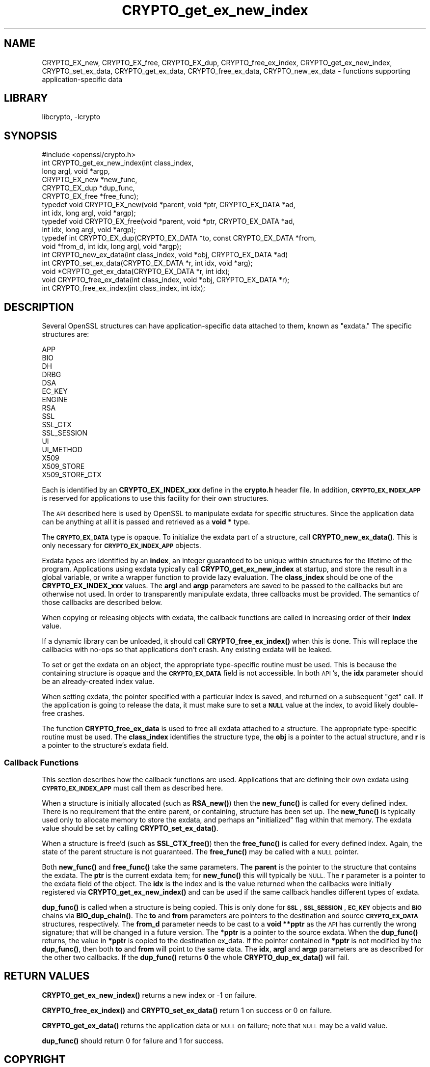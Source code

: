 .\"	$NetBSD: CRYPTO_get_ex_new_index.3,v 1.3 2019/06/09 18:44:31 christos Exp $
.\"
.\" Automatically generated by Pod::Man 4.10 (Pod::Simple 3.35)
.\"
.\" Standard preamble:
.\" ========================================================================
.de Sp \" Vertical space (when we can't use .PP)
.if t .sp .5v
.if n .sp
..
.de Vb \" Begin verbatim text
.ft CW
.nf
.ne \\$1
..
.de Ve \" End verbatim text
.ft R
.fi
..
.\" Set up some character translations and predefined strings.  \*(-- will
.\" give an unbreakable dash, \*(PI will give pi, \*(L" will give a left
.\" double quote, and \*(R" will give a right double quote.  \*(C+ will
.\" give a nicer C++.  Capital omega is used to do unbreakable dashes and
.\" therefore won't be available.  \*(C` and \*(C' expand to `' in nroff,
.\" nothing in troff, for use with C<>.
.tr \(*W-
.ds C+ C\v'-.1v'\h'-1p'\s-2+\h'-1p'+\s0\v'.1v'\h'-1p'
.ie n \{\
.    ds -- \(*W-
.    ds PI pi
.    if (\n(.H=4u)&(1m=24u) .ds -- \(*W\h'-12u'\(*W\h'-12u'-\" diablo 10 pitch
.    if (\n(.H=4u)&(1m=20u) .ds -- \(*W\h'-12u'\(*W\h'-8u'-\"  diablo 12 pitch
.    ds L" ""
.    ds R" ""
.    ds C` ""
.    ds C' ""
'br\}
.el\{\
.    ds -- \|\(em\|
.    ds PI \(*p
.    ds L" ``
.    ds R" ''
.    ds C`
.    ds C'
'br\}
.\"
.\" Escape single quotes in literal strings from groff's Unicode transform.
.ie \n(.g .ds Aq \(aq
.el       .ds Aq '
.\"
.\" If the F register is >0, we'll generate index entries on stderr for
.\" titles (.TH), headers (.SH), subsections (.SS), items (.Ip), and index
.\" entries marked with X<> in POD.  Of course, you'll have to process the
.\" output yourself in some meaningful fashion.
.\"
.\" Avoid warning from groff about undefined register 'F'.
.de IX
..
.nr rF 0
.if \n(.g .if rF .nr rF 1
.if (\n(rF:(\n(.g==0)) \{\
.    if \nF \{\
.        de IX
.        tm Index:\\$1\t\\n%\t"\\$2"
..
.        if !\nF==2 \{\
.            nr % 0
.            nr F 2
.        \}
.    \}
.\}
.rr rF
.\"
.\" Accent mark definitions (@(#)ms.acc 1.5 88/02/08 SMI; from UCB 4.2).
.\" Fear.  Run.  Save yourself.  No user-serviceable parts.
.    \" fudge factors for nroff and troff
.if n \{\
.    ds #H 0
.    ds #V .8m
.    ds #F .3m
.    ds #[ \f1
.    ds #] \fP
.\}
.if t \{\
.    ds #H ((1u-(\\\\n(.fu%2u))*.13m)
.    ds #V .6m
.    ds #F 0
.    ds #[ \&
.    ds #] \&
.\}
.    \" simple accents for nroff and troff
.if n \{\
.    ds ' \&
.    ds ` \&
.    ds ^ \&
.    ds , \&
.    ds ~ ~
.    ds /
.\}
.if t \{\
.    ds ' \\k:\h'-(\\n(.wu*8/10-\*(#H)'\'\h"|\\n:u"
.    ds ` \\k:\h'-(\\n(.wu*8/10-\*(#H)'\`\h'|\\n:u'
.    ds ^ \\k:\h'-(\\n(.wu*10/11-\*(#H)'^\h'|\\n:u'
.    ds , \\k:\h'-(\\n(.wu*8/10)',\h'|\\n:u'
.    ds ~ \\k:\h'-(\\n(.wu-\*(#H-.1m)'~\h'|\\n:u'
.    ds / \\k:\h'-(\\n(.wu*8/10-\*(#H)'\z\(sl\h'|\\n:u'
.\}
.    \" troff and (daisy-wheel) nroff accents
.ds : \\k:\h'-(\\n(.wu*8/10-\*(#H+.1m+\*(#F)'\v'-\*(#V'\z.\h'.2m+\*(#F'.\h'|\\n:u'\v'\*(#V'
.ds 8 \h'\*(#H'\(*b\h'-\*(#H'
.ds o \\k:\h'-(\\n(.wu+\w'\(de'u-\*(#H)/2u'\v'-.3n'\*(#[\z\(de\v'.3n'\h'|\\n:u'\*(#]
.ds d- \h'\*(#H'\(pd\h'-\w'~'u'\v'-.25m'\f2\(hy\fP\v'.25m'\h'-\*(#H'
.ds D- D\\k:\h'-\w'D'u'\v'-.11m'\z\(hy\v'.11m'\h'|\\n:u'
.ds th \*(#[\v'.3m'\s+1I\s-1\v'-.3m'\h'-(\w'I'u*2/3)'\s-1o\s+1\*(#]
.ds Th \*(#[\s+2I\s-2\h'-\w'I'u*3/5'\v'-.3m'o\v'.3m'\*(#]
.ds ae a\h'-(\w'a'u*4/10)'e
.ds Ae A\h'-(\w'A'u*4/10)'E
.    \" corrections for vroff
.if v .ds ~ \\k:\h'-(\\n(.wu*9/10-\*(#H)'\s-2\u~\d\s+2\h'|\\n:u'
.if v .ds ^ \\k:\h'-(\\n(.wu*10/11-\*(#H)'\v'-.4m'^\v'.4m'\h'|\\n:u'
.    \" for low resolution devices (crt and lpr)
.if \n(.H>23 .if \n(.V>19 \
\{\
.    ds : e
.    ds 8 ss
.    ds o a
.    ds d- d\h'-1'\(ga
.    ds D- D\h'-1'\(hy
.    ds th \o'bp'
.    ds Th \o'LP'
.    ds ae ae
.    ds Ae AE
.\}
.rm #[ #] #H #V #F C
.\" ========================================================================
.\"
.IX Title "CRYPTO_get_ex_new_index 3"
.TH CRYPTO_get_ex_new_index 3 "2019-03-12" "1.1.1c" "OpenSSL"
.\" For nroff, turn off justification.  Always turn off hyphenation; it makes
.\" way too many mistakes in technical documents.
.if n .ad l
.nh
.SH "NAME"
CRYPTO_EX_new, CRYPTO_EX_free, CRYPTO_EX_dup,
CRYPTO_free_ex_index, CRYPTO_get_ex_new_index, CRYPTO_set_ex_data,
CRYPTO_get_ex_data, CRYPTO_free_ex_data, CRYPTO_new_ex_data
\&\- functions supporting application\-specific data
.SH "LIBRARY"
libcrypto, -lcrypto
.SH "SYNOPSIS"
.IX Header "SYNOPSIS"
.Vb 1
\& #include <openssl/crypto.h>
\&
\& int CRYPTO_get_ex_new_index(int class_index,
\&                             long argl, void *argp,
\&                             CRYPTO_EX_new *new_func,
\&                             CRYPTO_EX_dup *dup_func,
\&                             CRYPTO_EX_free *free_func);
\&
\& typedef void CRYPTO_EX_new(void *parent, void *ptr, CRYPTO_EX_DATA *ad,
\&                            int idx, long argl, void *argp);
\& typedef void CRYPTO_EX_free(void *parent, void *ptr, CRYPTO_EX_DATA *ad,
\&                             int idx, long argl, void *argp);
\& typedef int CRYPTO_EX_dup(CRYPTO_EX_DATA *to, const CRYPTO_EX_DATA *from,
\&                           void *from_d, int idx, long argl, void *argp);
\&
\& int CRYPTO_new_ex_data(int class_index, void *obj, CRYPTO_EX_DATA *ad)
\&
\& int CRYPTO_set_ex_data(CRYPTO_EX_DATA *r, int idx, void *arg);
\&
\& void *CRYPTO_get_ex_data(CRYPTO_EX_DATA *r, int idx);
\&
\& void CRYPTO_free_ex_data(int class_index, void *obj, CRYPTO_EX_DATA *r);
\&
\& int CRYPTO_free_ex_index(int class_index, int idx);
.Ve
.SH "DESCRIPTION"
.IX Header "DESCRIPTION"
Several OpenSSL structures can have application-specific data attached to them,
known as \*(L"exdata.\*(R"
The specific structures are:
.PP
.Vb 10
\&    APP
\&    BIO
\&    DH
\&    DRBG
\&    DSA
\&    EC_KEY
\&    ENGINE
\&    RSA
\&    SSL
\&    SSL_CTX
\&    SSL_SESSION
\&    UI
\&    UI_METHOD
\&    X509
\&    X509_STORE
\&    X509_STORE_CTX
.Ve
.PP
Each is identified by an \fBCRYPTO_EX_INDEX_xxx\fR define in the \fBcrypto.h\fR
header file.  In addition, \fB\s-1CRYPTO_EX_INDEX_APP\s0\fR is reserved for
applications to use this facility for their own structures.
.PP
The \s-1API\s0 described here is used by OpenSSL to manipulate exdata for specific
structures.  Since the application data can be anything at all it is passed
and retrieved as a \fBvoid *\fR type.
.PP
The \fB\s-1CRYPTO_EX_DATA\s0\fR type is opaque.  To initialize the exdata part of
a structure, call \fBCRYPTO_new_ex_data()\fR. This is only necessary for
\&\fB\s-1CRYPTO_EX_INDEX_APP\s0\fR objects.
.PP
Exdata types are identified by an \fBindex\fR, an integer guaranteed to be
unique within structures for the lifetime of the program.  Applications
using exdata typically call \fBCRYPTO_get_ex_new_index\fR at startup, and
store the result in a global variable, or write a wrapper function to
provide lazy evaluation.  The \fBclass_index\fR should be one of the
\&\fBCRYPTO_EX_INDEX_xxx\fR values. The \fBargl\fR and \fBargp\fR parameters are saved
to be passed to the callbacks but are otherwise not used.  In order to
transparently manipulate exdata, three callbacks must be provided. The
semantics of those callbacks are described below.
.PP
When copying or releasing objects with exdata, the callback functions
are called in increasing order of their \fBindex\fR value.
.PP
If a dynamic library can be unloaded, it should call \fBCRYPTO_free_ex_index()\fR
when this is done.
This will replace the callbacks with no-ops
so that applications don't crash.  Any existing exdata will be leaked.
.PP
To set or get the exdata on an object, the appropriate type-specific
routine must be used.  This is because the containing structure is opaque
and the \fB\s-1CRYPTO_EX_DATA\s0\fR field is not accessible.  In both \s-1API\s0's, the
\&\fBidx\fR parameter should be an already-created index value.
.PP
When setting exdata, the pointer specified with a particular index is saved,
and returned on a subsequent \*(L"get\*(R" call.  If the application is going to
release the data, it must make sure to set a \fB\s-1NULL\s0\fR value at the index,
to avoid likely double-free crashes.
.PP
The function \fBCRYPTO_free_ex_data\fR is used to free all exdata attached
to a structure. The appropriate type-specific routine must be used.
The \fBclass_index\fR identifies the structure type, the \fBobj\fR is
a pointer to the actual structure, and \fBr\fR is a pointer to the
structure's exdata field.
.SS "Callback Functions"
.IX Subsection "Callback Functions"
This section describes how the callback functions are used. Applications
that are defining their own exdata using \fB\s-1CYPRTO_EX_INDEX_APP\s0\fR must
call them as described here.
.PP
When a structure is initially allocated (such as \fBRSA_new()\fR) then the
\&\fBnew_func()\fR is called for every defined index. There is no requirement
that the entire parent, or containing, structure has been set up.
The \fBnew_func()\fR is typically used only to allocate memory to store the
exdata, and perhaps an \*(L"initialized\*(R" flag within that memory.
The exdata value should be set by calling \fBCRYPTO_set_ex_data()\fR.
.PP
When a structure is free'd (such as \fBSSL_CTX_free()\fR) then the
\&\fBfree_func()\fR is called for every defined index.  Again, the state of the
parent structure is not guaranteed.  The \fBfree_func()\fR may be called with a
\&\s-1NULL\s0 pointer.
.PP
Both \fBnew_func()\fR and \fBfree_func()\fR take the same parameters.
The \fBparent\fR is the pointer to the structure that contains the exdata.
The \fBptr\fR is the current exdata item; for \fBnew_func()\fR this will typically
be \s-1NULL.\s0  The \fBr\fR parameter is a pointer to the exdata field of the object.
The \fBidx\fR is the index and is the value returned when the callbacks were
initially registered via \fBCRYPTO_get_ex_new_index()\fR and can be used if
the same callback handles different types of exdata.
.PP
\&\fBdup_func()\fR is called when a structure is being copied.  This is only done
for \fB\s-1SSL\s0\fR, \fB\s-1SSL_SESSION\s0\fR, \fB\s-1EC_KEY\s0\fR objects and \fB\s-1BIO\s0\fR chains via
\&\fBBIO_dup_chain()\fR.  The \fBto\fR and \fBfrom\fR parameters
are pointers to the destination and source \fB\s-1CRYPTO_EX_DATA\s0\fR structures,
respectively.  The \fBfrom_d\fR parameter needs to be cast to a \fBvoid **pptr\fR
as the \s-1API\s0 has currently the wrong signature; that will be changed in a
future version.  The \fB*pptr\fR is a pointer to the source exdata.
When the \fBdup_func()\fR returns, the value in \fB*pptr\fR is copied to the
destination ex_data.  If the pointer contained in \fB*pptr\fR is not modified
by the \fBdup_func()\fR, then both \fBto\fR and \fBfrom\fR will point to the same data.
The \fBidx\fR, \fBargl\fR and \fBargp\fR parameters are as described for the other
two callbacks.  If the \fBdup_func()\fR returns \fB0\fR the whole \fBCRYPTO_dup_ex_data()\fR
will fail.
.SH "RETURN VALUES"
.IX Header "RETURN VALUES"
\&\fBCRYPTO_get_ex_new_index()\fR returns a new index or \-1 on failure.
.PP
\&\fBCRYPTO_free_ex_index()\fR and
\&\fBCRYPTO_set_ex_data()\fR return 1 on success or 0 on failure.
.PP
\&\fBCRYPTO_get_ex_data()\fR returns the application data or \s-1NULL\s0 on failure;
note that \s-1NULL\s0 may be a valid value.
.PP
\&\fBdup_func()\fR should return 0 for failure and 1 for success.
.SH "COPYRIGHT"
.IX Header "COPYRIGHT"
Copyright 2015\-2019 The OpenSSL Project Authors. All Rights Reserved.
.PP
Licensed under the OpenSSL license (the \*(L"License\*(R").  You may not use
this file except in compliance with the License.  You can obtain a copy
in the file \s-1LICENSE\s0 in the source distribution or at
<https://www.openssl.org/source/license.html>.
